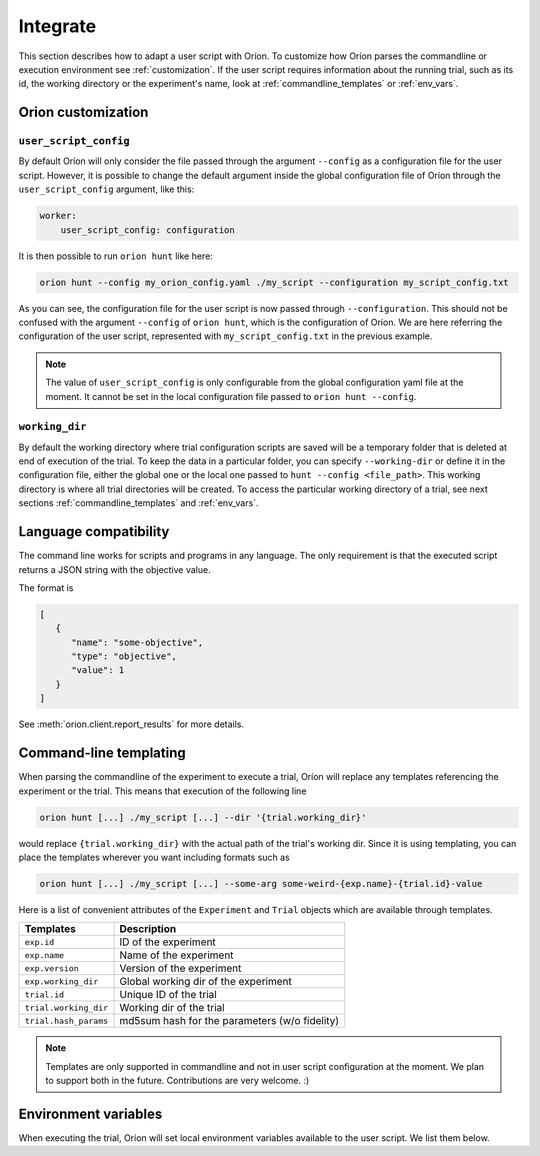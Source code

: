 *********
Integrate
*********

This section describes how to adapt a user script with Oríon.
To customize how Oríon parses the commandline or execution environment see :ref:`customization`.
If the user script requires information about the running trial, such as its id,
the working directory or the experiment's name, look at :ref:`commandline_templates` or
:ref:`env_vars`.

.. _customization:

Orion customization
===================

``user_script_config``
----------------------

By default Oríon will only consider the file passed through the argument ``--config`` as a
configuration file for the user script. However, it is possible to change the default argument
inside the global configuration file of Oríon through the ``user_script_config`` argument, like
this:

.. code-block:: yaml

    worker:
        user_script_config: configuration

It is then possible to run ``orion hunt`` like here:

.. code-block:: console

   orion hunt --config my_orion_config.yaml ./my_script --configuration my_script_config.txt

As you can see, the configuration file for the user script is now passed through
``--configuration``.
This should not be confused with the argument ``--config`` of ``orion hunt``,
which is the configuration of Oríon. We are here referring the configuration of the user script,
represented with ``my_script_config.txt`` in the previous example.

.. note::

   The value of ``user_script_config`` is only configurable from the global configuration yaml file
   at the moment. It cannot be set in the local configuration file passed to
   ``orion hunt --config``.

``working_dir``
---------------

By default the working directory where trial configuration scripts are saved will be a temporary
folder that is deleted at end of execution of the trial. To keep the data in a particular folder,
you can specify ``--working-dir`` or define it in the configuration file, either the global one or
the local one passed to
``hunt --config <file_path>``. This working directory is where all trial directories will be
created. To access the particular working directory of a trial, see next sections
:ref:`commandline_templates` and :ref:`env_vars`.

.. _language_compatibility:

Language compatibility
======================
The command line works for scripts and programs in any language.
The only requirement is that the executed script returns a JSON string with the objective value.

The format is

.. code-block:: json

   [
      {
         "name": "some-objective",
         "type": "objective",
         "value": 1
      }
   ]


See :meth:`orion.client.report_results` for more details.

.. _commandline_templates:

Command-line templating
=======================

When parsing the commandline of the experiment to execute a trial, Oríon will replace any
templates referencing the experiment or the trial. This means that execution of the following line

.. code-block:: console

   orion hunt [...] ./my_script [...] --dir '{trial.working_dir}'


would replace ``{trial.working_dir}`` with the actual path of the trial's working dir. Since it is
using templating, you can place the templates wherever you want including formats such as

.. code-block:: console

   orion hunt [...] ./my_script [...] --some-arg some-weird-{exp.name}-{trial.id}-value


Here is a list of convenient attributes of the ``Experiment`` and ``Trial`` objects which
are available through templates.

========================== ====================================
Templates                  Description
========================== ====================================
``exp.id``                 ID of the experiment

``exp.name``               Name of the experiment

``exp.version``            Version of the experiment

``exp.working_dir``        Global working dir of the experiment

``trial.id``               Unique ID of the trial

``trial.working_dir``      Working dir of the trial

``trial.hash_params``      md5sum hash for the parameters (w/o fidelity)

========================== ====================================

.. note::

   Templates are only supported in commandline and not in user script configuration
   at the moment.  We plan to support both in the future. Contributions are very welcome. :)

.. _env_vars:

Environment variables
=====================

When executing the trial, Oríon will set local environment variables available to the user script.
We list them below.

.. envvar:: ORION_EXPERIMENT_ID

   Current experiment that is being ran.

.. envvar::  ORION_EXPERIMENT_NAME

   Name of the experiment the worker is currently working on.

.. envvar::  ORION_EXPERIMENT_VERSION

   Version of the experiment the worker is currently working on.

.. envvar:: ORION_TRIAL_ID

   Current trial id that is currently being executed in this process.

.. envvar:: ORION_WORKING_DIRECTORY

   Trial's current working directory.

.. envvar:: ORION_RESULTS_PATH

   Trial's results file that is read by the legacy protocol to get the results of the trial
   after a successful run.
